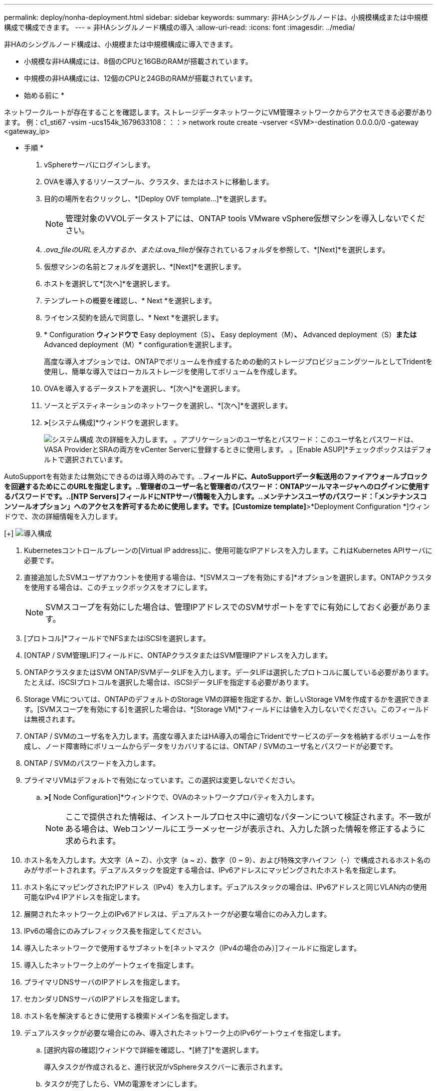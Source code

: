 ---
permalink: deploy/nonha-deployment.html 
sidebar: sidebar 
keywords:  
summary: 非HAシングルノードは、小規模構成または中規模構成で構成できます。 
---
= 非HAシングルノード構成の導入
:allow-uri-read: 
:icons: font
:imagesdir: ../media/


[role="lead"]
非HAのシングルノード構成は、小規模または中規模構成に導入できます。

* 小規模な非HA構成には、8個のCPUと16GBのRAMが搭載されています。
* 中規模の非HA構成には、12個のCPUと24GBのRAMが搭載されています。


* 始める前に *

ネットワークルートが存在することを確認します。ストレージデータネットワークにVM管理ネットワークからアクセスできる必要があります。
例：c1_sti67 -vsim -ucs154k_1679633108：：：> network route create -vserver <SVM>-destination 0.0.0.0/0 -gateway <gateway_ip>

* 手順 *

. vSphereサーバにログインします。
. OVAを導入するリソースプール、クラスタ、またはホストに移動します。
. 目的の場所を右クリックし、*[Deploy OVF template...]*を選択します。
+

NOTE: 管理対象のVVOLデータストアには、ONTAP tools VMware vSphere仮想マシンを導入しないでください。

. _.ova_fileのURLを入力するか、または_.ova_fileが保存されているフォルダを参照して、*[Next]*を選択します。
. 仮想マシンの名前とフォルダを選択し、*[Next]*を選択します。
. ホストを選択して*[次へ]*を選択します。
. テンプレートの概要を確認し、* Next *を選択します。
. ライセンス契約を読んで同意し、* Next *を選択します。
. * Configuration *ウィンドウで* Easy deployment（S）*、* Easy deployment（M）*、* Advanced deployment（S）*または* Advanced deployment（M）* configurationを選択します。
+
高度な導入オプションでは、ONTAPでボリュームを作成するための動的ストレージプロビジョニングツールとしてTridentを使用し、簡単な導入ではローカルストレージを使用してボリュームを作成します。

. OVAを導入するデータストアを選択し、*[次へ]*を選択します。
. ソースとデスティネーションのネットワークを選択し、*[次へ]*を選択します。
. [テンプレートのカスタマイズ]*>*[システム構成]*ウィンドウを選択します。
+
image:../media/ha-deployment-sys-config.png["システム構成"]
次の詳細を入力します。
。アプリケーションのユーザ名とパスワード：このユーザ名とパスワードは、VASA ProviderとSRAの両方をvCenter Serverに登録するときに使用します。
。[Enable ASUP]*チェックボックスはデフォルトで選択されています。



AutoSupportを有効または無効にできるのは導入時のみです。..[ASUPプロキシURL]*フィールドに、AutoSupportデータ転送用のファイアウォールブロックを回避するためにこのURLを指定します。..管理者のユーザー名と管理者のパスワード：ONTAPツールマネージャへのログインに使用するパスワードです。..[NTP Servers]フィールドにNTPサーバ情報を入力します。..メンテナンスユーザのパスワード：「メンテナンスコンソールオプション」へのアクセスを許可するために使用します。です。[Customize template]*>*Deployment Configuration *]ウィンドウで、次の詳細情報を入力します。

[+]
image:../media/ha-deploy-config.png["導入構成"]

. Kubernetesコントロールプレーンの[Virtual IP address]に、使用可能なIPアドレスを入力します。これはKubernetes APIサーバに必要です。
. 直接追加したSVMユーザアカウントを使用する場合は、*[SVMスコープを有効にする]*オプションを選択します。ONTAPクラスタを使用する場合は、このチェックボックスをオフにします。
+

NOTE: SVMスコープを有効にした場合は、管理IPアドレスでのSVMサポートをすでに有効にしておく必要があります。

. [プロトコル]*フィールドでNFSまたはiSCSIを選択します。
. [ONTAP / SVM管理LIF]フィールドに、ONTAPクラスタまたはSVM管理IPアドレスを入力します。
. ONTAPクラスタまたはSVM ONTAP/SVMデータLIFを入力します。データLIFは選択したプロトコルに属している必要があります。たとえば、iSCSIプロトコルを選択した場合は、iSCSIデータLIFを指定する必要があります。
. Storage VMについては、ONTAPのデフォルトのStorage VMの詳細を指定するか、新しいStorage VMを作成するかを選択できます。[SVMスコープを有効にする]を選択した場合は、*[Storage VM]*フィールドには値を入力しないでください。このフィールドは無視されます。
. ONTAP / SVMのユーザ名を入力します。高度な導入またはHA導入の場合にTridentでサービスのデータを格納するボリュームを作成し、ノード障害時にボリュームからデータをリカバリするには、ONTAP / SVMのユーザ名とパスワードが必要です。
. ONTAP / SVMのパスワードを入力します。
. プライマリVMはデフォルトで有効になっています。この選択は変更しないでください。
+
.. [Customize template]*>[* Node Configuration]*ウィンドウで、OVAのネットワークプロパティを入力します。
+

NOTE: ここで提供された情報は、インストールプロセス中に適切なパターンについて検証されます。不一致がある場合は、Webコンソールにエラーメッセージが表示され、入力した誤った情報を修正するように求められます。



. ホスト名を入力します。大文字（A ~ Z）、小文字（a ~ z）、数字（0 ~ 9）、および特殊文字ハイフン（-）で構成されるホスト名のみがサポートされます。デュアルスタックを設定する場合は、IPv6アドレスにマッピングされたホスト名を指定します。
. ホスト名にマッピングされたIPアドレス（IPv4）を入力します。デュアルスタックの場合は、IPv6アドレスと同じVLAN内の使用可能なIPv4 IPアドレスを指定します。
. 展開されたネットワーク上のIPv6アドレスは、デュアルストークが必要な場合にのみ入力します。
. IPv6の場合にのみプレフィックス長を指定してください。
. 導入したネットワークで使用するサブネットを[ネットマスク（IPv4の場合のみ）]フィールドに指定します。
. 導入したネットワーク上のゲートウェイを指定します。
. プライマリDNSサーバのIPアドレスを指定します。
. セカンダリDNSサーバのIPアドレスを指定します。
. ホスト名を解決するときに使用する検索ドメイン名を指定します。
. デュアルスタックが必要な場合にのみ、導入されたネットワーク上のIPv6ゲートウェイを指定します。
+
.. [選択内容の確認]ウィンドウで詳細を確認し、*[終了]*を選択します。
+
導入タスクが作成されると、進行状況がvSphereタスクバーに表示されます。

.. タスクが完了したら、VMの電源をオンにします。
+
インストールが開始されます。インストールの進行状況は、VMのWebコンソールで追跡できます。インストールの一環として、ノード構成が検証されます。OVFフォームの[Customize template]の下のさまざまなセクションで入力された内容が検証されます。不一致がある場合は、修正措置を講じるように求めるダイアログが表示されます。

.. ダイアログプロンプトで必要な変更を行います。タブボタンを使用してパネルを移動し、* OK *または*キャンセル*の値を入力します。
.. [OK]*を選択すると、指定した値が再度検証されます。ONTAP Tools for VMwareでは、無効な値の修正を3回試行できます。3回試行しても問題を修正できない場合は、製品のインストールが停止し、新しいVMでインストールを試すことを推奨します。
.. インストールが完了すると、WebコンソールにONTAP tools for VMware vSphereの状態が表示されます。



